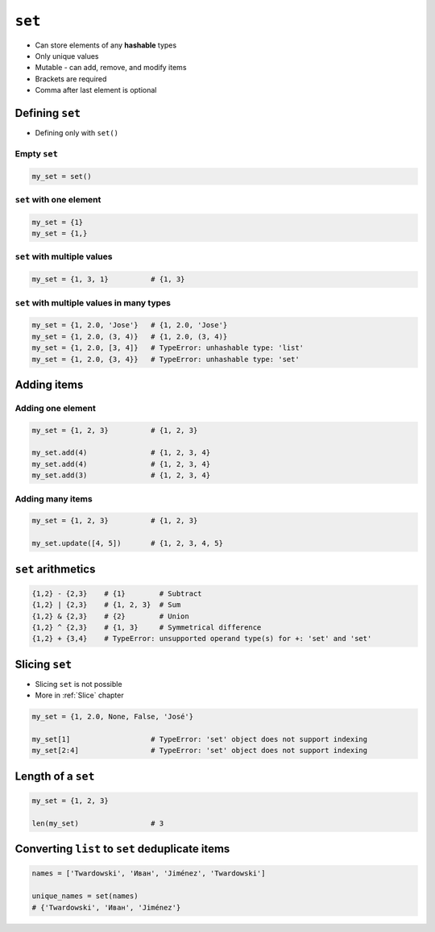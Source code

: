 *******
``set``
*******

* Can store elements of any **hashable** types
* Only unique values
* Mutable - can add, remove, and modify items
* Brackets are required
* Comma after last element is optional


Defining ``set``
================
* Defining only with ``set()``

Empty ``set``
-------------
.. code-block:: python

    my_set = set()

``set`` with one element
------------------------
.. code-block:: python

    my_set = {1}
    my_set = {1,}

``set`` with multiple values
----------------------------
.. code-block:: python

    my_set = {1, 3, 1}          # {1, 3}

``set`` with multiple values in many types
------------------------------------------
.. code-block:: python

    my_set = {1, 2.0, 'Jose'}   # {1, 2.0, 'Jose'}
    my_set = {1, 2.0, (3, 4)}   # {1, 2.0, (3, 4)}
    my_set = {1, 2.0, [3, 4]}   # TypeError: unhashable type: 'list'
    my_set = {1, 2.0, {3, 4}}   # TypeError: unhashable type: 'set'


Adding items
============

Adding one element
------------------
.. code-block:: python

    my_set = {1, 2, 3}          # {1, 2, 3}

    my_set.add(4)               # {1, 2, 3, 4}
    my_set.add(4)               # {1, 2, 3, 4}
    my_set.add(3)               # {1, 2, 3, 4}

Adding many items
-----------------
.. code-block:: python

    my_set = {1, 2, 3}          # {1, 2, 3}

    my_set.update([4, 5])       # {1, 2, 3, 4, 5}


``set`` arithmetics
===================
.. code-block:: python

    {1,2} - {2,3}    # {1}        # Subtract
    {1,2} | {2,3}    # {1, 2, 3}  # Sum
    {1,2} & {2,3}    # {2}        # Union
    {1,2} ^ {2,3}    # {1, 3}     # Symmetrical difference
    {1,2} + {3,4}    # TypeError: unsupported operand type(s) for +: 'set' and 'set'


Slicing ``set``
===============
* Slicing ``set`` is not possible
* More in :ref:`Slice` chapter

.. code-block:: python

    my_set = {1, 2.0, None, False, 'José'}

    my_set[1]                   # TypeError: 'set' object does not support indexing
    my_set[2:4]                 # TypeError: 'set' object does not support indexing


Length of a ``set``
===================
.. code-block:: python

    my_set = {1, 2, 3}

    len(my_set)                 # 3


Converting ``list`` to ``set`` deduplicate items
================================================
.. code-block:: python

    names = ['Twardowski', 'Иван', 'Jiménez', 'Twardowski']

    unique_names = set(names)
    # {'Twardowski', 'Иван', 'Jiménez'}
